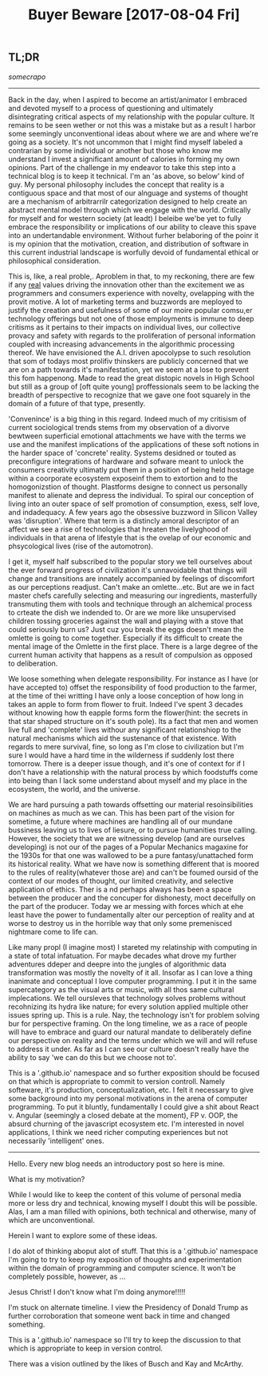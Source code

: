 #+TITLE: Buyer Beware [2017-08-04 Fri] 

** TL;DR
/somecrapo/

---------

Back in the day, when I aspired to become an artist/animator I embraced and
devoted myself to a process of questioning and ultimately disintegrating
critical aspects of my relationship with the popular culture. It remains to be
seen wether or not this was a mistake but as a result I harbor some seemingly
unconventional ideas about where we are and where we're going as a society. It's
not uncommon that I might find myself labeled a contrarian by some individual or
another but those who know me understand I invest a significant amount of
calories in forming my own opinions. Part of the challenge in my endeavor to
take this step into a technical blog is to keep it technical. I'm an 'as above,
so below' kind of guy. My personal philosophy includes the concept that reality
is a contiguous space and that most of our alnguage and systems of thought are a
mechanism of arbitrarrilr categorization designed to help create an abstract
mental model through which we engage with the world. Critically for myself and
for western society (at leadt) I beleibe we'be yet to fully embrace the
responsibility or implications of our ability to cleave this spave into an
undertandable environment. Without furher belaboring of the poinr it is my
opinion that the motivation, creation, and distribution of software in this
current industrial landscape is worfully devoid of fundamental ethical or
philosophical consideration.

This is, like, a real proble,. Aproblem in that, to my reckoning, there are few
if any _real_ values driving the innovation other than the excitement we as
programmers and consumers experience with novelty, ovelapping with the provit
motive. A lot of marketing terms and buzzwords are meployed to justify the
creation and usefulness of some of our moire popular comsu,er technology
offerings but not one of those employments is immune to deep critisms as it
pertains to their impacts on individual lives, our collective provacy and safety
with regards to the proliferation of personal information coupled with
increasing advancements in the algorithmic processing thereof. We have
envisioned the A.I. driven apocolypse to such resolution that som of todays most
prolifiv thinskers are publicly concerned that we are on a path towards it's
manifestation, yet we seem at a lose to prevent this fom happenong. Made to read
the great distopic novels in High School but still as a group of [oft quite
young] proffessionals seem to be lacking the breadth of perspective to recognize
that we gave one foot squarely in the domain of a future of that type,
presently.

'Convenince' is a big thing in this regard. Indeed much of my critisism of
current sociological trends stems from my observation of a divorve bewtween
superficial emotional attachments we have with the terms we use and the manifest
implications of the applications of these soft notions in the harder space of
'concrete' reality. Systems desidned or touted as preconfigure integrations of
hardware and sofware meant to unlock the consumers creativity ultimatly put them
in a position of being held hostage within a coorporate ecosystem exposeinf them
to extortion and to the homogonizstion of thought. Plastforms designe to connect
us personally manifest to alienate and depress the individual. To spiral our
conception of living into an outer space of self promotion of consumption,
exess, self love, and indadequacy. A few years ago the obsessive buzzword in
Silicon Valley was 'disruption'. Where that term is a distincly amoral
descriptor of an affect we see a rise of technologies that hreaten the
livelyghood of individuals in that arena of lifestyle that is the ovelap of our
economic and phsycological lives (rise of the automotron).

I get it, myself half subscribed to the popular story we tell ourselves about
the ever forward progress of civilization it's unnavoidable that things will
change and transitions are innately accompanied by feelings of discomfort as our
perceptions readjust. Can't make an omlette...etc. But are we in fact master
chefs carefully selecting and measuring our ingredients, masterfully transmuting
them with tools and technique through an alchemical process to crteate the dish
we indended to. Or are we more like unsupervised children tossing groceries
against the wall and playing with a stove that could seriously burn us? Just cuz
you break the eggs doesn't mean the omlette is going to come together.
Especially if its difficult to create the mental image of the Omlette in the
first place. There is a large degree of the current human activity that happens
as a result of compulsion as opposed to deliberation.

We loose something when delegate responsibility. For instance as I have (or have
accepted to) offset the responsibility of food production to the farmer, at the
time of thei writting I have only a loose conception of how long in takes an
apple to form from flower to fruit. Indeed I've spent 3 decades without knowing
how th eapple forms form the flower(hint: the secrets in that star shaped
structure on it's south pole). Its a fact that men and women live full and
'complete' lives withour any significant relationshiop to the natural mechanisms
which aid the sustenance of that existence. With regards to mere survival, fine,
so long as I'm close to civilization but I'm sure I would have a hard time in
the wilderness if suddenly lost there tomorrow. There is a deeper issue though,
and it's one of context for if I don't have a relationship with the natural
process by which foodstuffs come into being than I lack some understand about
myself and my place in the ecosystem, the world, and the universe.

We are hard pursuing a path towards offsetting our material resoinsibilities on
machines as much as we can. This has been part of the vision for sometime, a
future where machines are handling all of our mundane bussiness leaving us to
lives of liesure, or to pursue humanities true calling. However, the society
that we are witnessing develop (and are ourselves developing) is not our of the
pages of a Popular Mechanics magaxine for the 1930s for that one was wallowed to
be a pure fantasy/unattached form its historical reality. What we have now is
something different that is moored to the rules of reality(whatever those are)
and can't be foumed oursid of the context of our modes of thought, our limited
creativity, and selective application of ethics. Ther is a nd perhaps always has
been a space between the producer and the concuper for dishonesty, moct
deceifully on the part of the producer. Today we ar messing with forces which at
ehe least have the power to fundamentally alter our perception of reality and at
worse to destroy us in the horrible way that only some premenisced nightmare
come to life can.

Like many propl (I imagine most) I stareted my relatinship with computing in a
state of total infatuation. For maybe decades what drove my further adventures
ddeper and deepre into the jungles of algorithmic data transformation was mostly
the novelty of it all. Insofar as I can love a thing inanimate and conceptual I
love computer programming. I put it in the same supercategory as the visual arts
or music, with all thos same cultural implecations. We tell oursleves that
technology solves problems without recohnizing its hydra like nature; for every
solution applied multiple other issues spring up. This is a rule. Nay, the
technology isn't for problem solving bur for perspective framing. On the long
timeline, we as a race of people will have to embrace and guard our natural
mandate to deliberately define our perspective on reality and the terms under
which we will and will refuse to address it under. As far as I can see our
culture doesn't really have the ability to say 'we can do this but we choose not
to'.

This is a '.github.io' namespace and so further exposition should be focused on
that which is appropriate to commit to version controll. Namely softeware, it's
production, conceptualization, etc. I felt it necessary to give some background
into my personal motivations in the arena of computer programming. To put it
bluntly, fundamentally I could give a shit about React v. Angular (seemingly a
closed debate at the moment), FP v. OOP, the absurd churning of the javascript
ecosystem etc. I'm interested in novel applications, I think we need richer
computing experiences but not necessarily 'intelligent' ones.
 
---------
Hello. Every new blog needs an introductory post so here is mine.

What is my motivation?

While I would like to keep the content of this volume of personal media more or
less dry and technical, knowing myself I doubt this will be possible. Alas, I am
a man filled with opinions, both technical and otherwise, many of which are
unconventional.

Herein I want to explore some of these ideas.

I do alot of thinking aboput alot of stuff. That this is a '.github.io'
namespace I'm going to try to keep my exposition of thoughts and experimentation
within the domain of programming and computer science.  It won't be completely possible, however, as ...

Jesus Christ! I don't know what I'm doing anymore!!!!!

I'm stuck on alternate timeline. I view the Presidency of Donald Trump as
further corroboration that someone went back in time and changed something.

This is a '.github.io' namespace so I'll try to keep the discussion to that
which is appropriate to keep in version control.

There was a vision outlined by the likes of Busch and Kay and McArthy.

